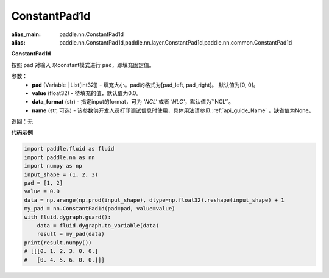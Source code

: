 .. _cn_api_nn_ConstantPad1d:

ConstantPad1d
-------------------------------
.. py:class:: paddle.nn.ConstantPad1d(pad=[0, 0], value=0.0, data_format="NCHW", name=None)

:alias_main: paddle.nn.ConstantPad1d
:alias: paddle.nn.ConstantPad1d,paddle.nn.layer.ConstantPad1d,paddle.nn.common.ConstantPad1d


**ConstantPad1d**

按照 pad 对输入 以constant模式进行 ``pad``，即填充固定值。

参数：
  - **pad** (Variable | List[int32]) - 填充大小。pad的格式为[pad_left, pad_right]。
    默认值为[0, 0]。
  - **value** (float32) - 待填充的值，默认值为0.0。
  - **data_format** (str)  - 指定input的format，可为 `'NCL'` 或者 `'NLC'`，默认值为`'NCL'`。
  - **name** (str, 可选) - 该参数供开发人员打印调试信息时使用，具体用法请参见 :ref:`api_guide_Name` ，缺省值为None。

返回：无

**代码示例**

..  code-block:: python

    import paddle.fluid as fluid
    import paddle.nn as nn
    import numpy as np
    input_shape = (1, 2, 3)
    pad = [1, 2]
    value = 0.0
    data = np.arange(np.prod(input_shape), dtype=np.float32).reshape(input_shape) + 1
    my_pad = nn.ConstantPad1d(pad=pad, value=value)
    with fluid.dygraph.guard():
        data = fluid.dygraph.to_variable(data)
        result = my_pad(data)
    print(result.numpy())
    # [[[0. 1. 2. 3. 0. 0.]
    #   [0. 4. 5. 6. 0. 0.]]]
